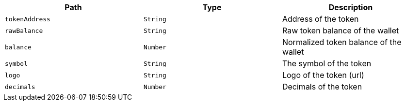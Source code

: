 |===
|Path|Type|Description

|`+tokenAddress+`
|`+String+`
|Address of the token

|`+rawBalance+`
|`+String+`
|Raw token balance of the wallet

|`+balance+`
|`+Number+`
|Normalized token balance of the wallet

|`+symbol+`
|`+String+`
|The symbol of the token

|`+logo+`
|`+String+`
|Logo of the token (url)

|`+decimals+`
|`+Number+`
|Decimals of the token

|===